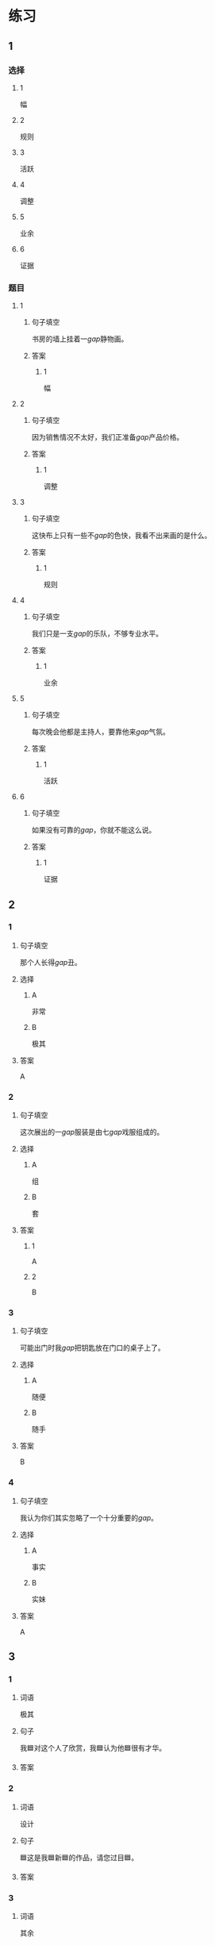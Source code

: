 * 练习

** 1
:PROPERTIES:
:ID: 856d22ad-24f7-48cf-a87b-b446025d7e1e
:END:
*** 选择
**** 1
幅
**** 2
规则
**** 3
活跃
**** 4
调整
**** 5
业余
**** 6
证据
*** 题目
**** 1
***** 句子填空
书房的墙上挂着一[[gap]]静物画。
***** 答案
****** 1
幅
**** 2
***** 句子填空
因为销售情况不太好，我们正准备[[gap]]产品价格。
***** 答案
****** 1
调整
**** 3
***** 句子填空
这快布上只有一些不[[gap]]的色快，我看不出来画的是什么。
***** 答案
****** 1
规则
**** 4
***** 句子填空
我们只是一支[[gap]]的乐队，不够专业水平。
***** 答案
****** 1
业余
**** 5
***** 句子填空
每次晚会他都是主持人，要靠他来[[gap]]气氛。
***** 答案
****** 1
活跃
**** 6
***** 句子填空
如果没有可靠的[[gap]]，你就不能这么说。
***** 答案
****** 1
证据
** 2
*** 1
:PROPERTIES:
:ID: 386fed48-06ff-4290-bae5-f7d61bca67c0
:END:
**** 句子填空
那个人长得[[gap]]丑。
**** 选择
***** A
非常
***** B
极其
**** 答案
A
*** 2
:PROPERTIES:
:ID: cafe83d8-adfd-4b39-9620-93c2b98010d1
:END:
**** 句子填空
这次展出的一[[gap]]服装是由七[[gap]]戏服组成的。
**** 选择
***** A
组
***** B
套
**** 答案
***** 1
A
***** 2
B
*** 3
:PROPERTIES:
:ID: d1c390e8-91c4-4ddc-85ca-54e543e9f5ad
:END:
**** 句子填空
可能出门时我[[gap]]把钥匙放在门口的桌子上了。
**** 选择
***** A
随便
***** B
随手
**** 答案
B
*** 4
:PROPERTIES:
:ID: 2430b59f-602f-4814-9593-3ba3d966efbc
:END:
**** 句子填空
我认为你们其实忽略了一个十分重要的[[gap]]。
**** 选择
***** A
事实
***** B
实妹
**** 答案
A
** 3
:PROPERTIES:
:NOTETYPE: 4f66e183-906c-4e83-a877-1d9a4ba39b65
:END:

*** 1

**** 词语

极其

**** 句子

我🟦对这个人了欣赏，我🟦认为他🟦很有才华。

**** 答案



*** 2

**** 词语

设计

**** 句子

🟦这是我🟦新🟦的作品，请您过目🟦。

**** 答案



*** 3

**** 词语

其余

**** 句子

我只认识🟦这🟦两个字，🟦都不认识🟦。

**** 答案



*** 4

**** 词语

哪怕

**** 句子

🟦熬夜🟦，我🟦今天🟦也得把这个计划做完。

**** 答案


* 扩展

** 词语

*** 1

**** 话题

影视艺术

**** 词语

导演
角色
明星
动画片
娱乐
录音
麦克风
频道
字幕
乐器
美术

** 题

*** 1

**** 句子

在🟨设备发明之前，没有人注意到你的声音在自己听来和别人听来是不一样的。

**** 答案



*** 2

**** 句子

主持人，你胸前的🟨歪了，请调整一下。

**** 答案



*** 3

**** 句子

这个连续剧最近好几个🟨都在放，你看了没有？

**** 答案



*** 4

**** 句子

除了钢琴，我没有学过别的🟨。

**** 答案


* 注释
** （三）词语辨析
*** 目前——现在
**** 做一做
***** 1
****** 句子
我们很着急，你[[gap]]能过来一趟吗？
****** 答案
******* 1
******** 目前
0
******** 现在
1
***** 2
****** 句子
选择性失忆[[gap]]还无法治疗。
****** 答案
******* 1
******** 目前
1
******** 现在
1
***** 3
****** 句子
调查显示，66.9％的女性对[[gap]]的工作不满意。
****** 答案
******* 1
******** 目前
1
******** 现在
1
***** 4
****** 句子
[[gap]]的年轻人，跟我们那时候真不一样！
****** 答案
******* 1
******** 目前
0
******** 现在
1
